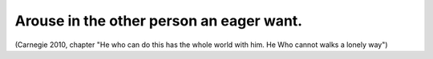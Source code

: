 .. _arouse_in_the_other_people_an_eager_want:

*****************************************
Arouse in the other person an eager want.
*****************************************

(Carnegie 2010, chapter "He who can do this has the whole world with him. He Who
cannot walks a lonely way")
